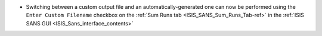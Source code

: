 - Switching between a custom output file and an automatically-generated one can now be performed using the
  ``Enter Custom Filename`` checkbox on the :ref:`Sum Runs tab <ISIS_SANS_Sum_Runs_Tab-ref>` in the
  :ref:`ISIS SANS GUI <ISIS_Sans_interface_contents>`
